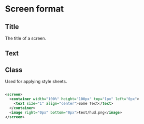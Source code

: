 * Screen format
** Title
The title of a screen.
** Text
** Class
Used for applying style sheets.
#+begin_src xml

<screen>
  <container width="100%" height="100px" top="1px" left="0px">
    <text size="1" align="center">Some Text</text>
  </container>
  <image right="0px" bottom="0px">test/hud.png</image>
</screen>
#+end_src

